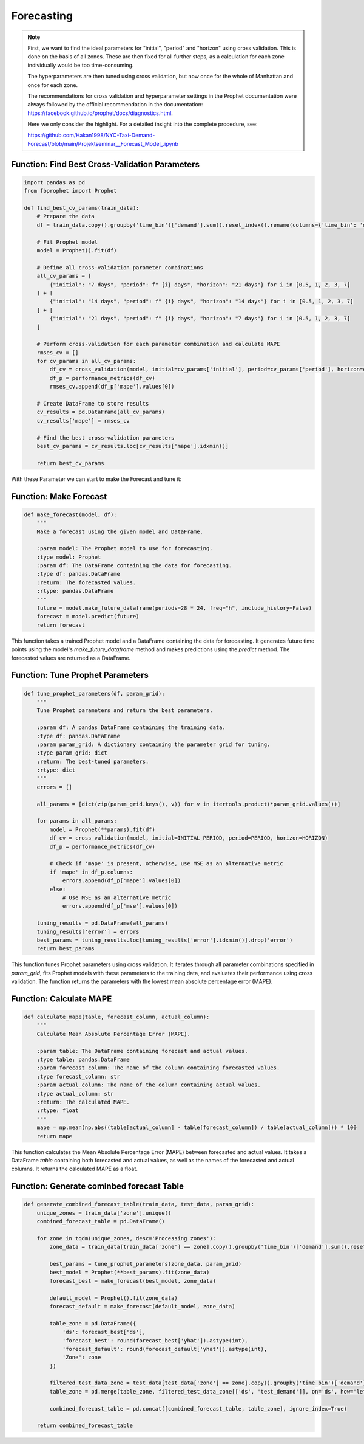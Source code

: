 Forecasting
===========

.. note:: 

   First, we want to find the ideal parameters for "initial", "period" and "horizon" using cross validation. This is done on the basis of all zones. These are then fixed for all further steps, as a calculation for each zone individually would be too time-consuming.

   The hyperparameters are then tuned using cross validation, but now once for the whole of Manhattan and once for each zone.

   The recommendations for cross validation and hyperparameter settings in the Prophet documentation were always followed by the official recommendation in the documentation: https://facebook.github.io/prophet/docs/diagnostics.html.

   Here we only consider the highlight. For a detailed insight into the complete procedure, see:

   https://github.com/Hakan1998/NYC-Taxi-Demand-Forecast/blob/main/Projektseminar__Forecast_Model_.ipynb

Function: Find Best Cross-Validation Parameters
------------------------------------------------

.. function:: find_best_cv_params(train_data)

   Find the best parameters for cross validation using Prophet.

   :param train_data: A pandas DataFrame containing the training data with a 'time_bin' column and a 'demand' column.
   :type train_data: pandas.DataFrame
   :return: The best cross-validation parameters.
   :rtype: dict

   This function prepares the training data by aggregating demand values over time bins. It then fits a Prophet model to the aggregated data. Next, it defines different combinations of cross-validation parameters for 'initial', 'period', and 'horizon'. For each parameter combination, it performs cross-validation using Prophet's built-in function `cross_validation` and calculates the mean absolute percentage error (MAPE) using `performance_metrics`. The function returns the cross-validation parameters with the lowest MAPE.

.. code-block:: python

      import pandas as pd
      from fbprophet import Prophet

      def find_best_cv_params(train_data):
          # Prepare the data
          df = train_data.copy().groupby('time_bin')['demand'].sum().reset_index().rename(columns={'time_bin': 'ds', 'demand': 'y'})
          
          # Fit Prophet model
          model = Prophet().fit(df)
          
          # Define all cross-validation parameter combinations
          all_cv_params = [
              {"initial": "7 days", "period": f" {i} days", "horizon": "21 days"} for i in [0.5, 1, 2, 3, 7]
          ] + [
              {"initial": "14 days", "period": f" {i} days", "horizon": "14 days"} for i in [0.5, 1, 2, 3, 7]
          ] + [
              {"initial": "21 days", "period": f" {i} days", "horizon": "7 days"} for i in [0.5, 1, 2, 3, 7]
          ]
          
          # Perform cross-validation for each parameter combination and calculate MAPE
          rmses_cv = []
          for cv_params in all_cv_params:
              df_cv = cross_validation(model, initial=cv_params['initial'], period=cv_params['period'], horizon=cv_params['horizon'])
              df_p = performance_metrics(df_cv)
              rmses_cv.append(df_p['mape'].values[0])
          
          # Create DataFrame to store results
          cv_results = pd.DataFrame(all_cv_params)
          cv_results['mape'] = rmses_cv
          
          # Find the best cross-validation parameters
          best_cv_params = cv_results.loc[cv_results['mape'].idxmin()]
          
          return best_cv_params

With these Parameter we can start to make the Forecast and tune it:

Function: Make Forecast
-----------------------

.. code-block:: python

   def make_forecast(model, df):
       """
       Make a forecast using the given model and DataFrame.

       :param model: The Prophet model to use for forecasting.
       :type model: Prophet
       :param df: The DataFrame containing the data for forecasting.
       :type df: pandas.DataFrame
       :return: The forecasted values.
       :rtype: pandas.DataFrame
       """
       future = model.make_future_dataframe(periods=28 * 24, freq="h", include_history=False)
       forecast = model.predict(future)
       return forecast

This function takes a trained Prophet model and a DataFrame containing the data for forecasting. It generates future time points using the model's `make_future_dataframe` method and makes predictions using the `predict` method. The forecasted values are returned as a DataFrame.


Function: Tune Prophet Parameters
----------------------------------

.. code-block:: python

   def tune_prophet_parameters(df, param_grid):
       """
       Tune Prophet parameters and return the best parameters.

       :param df: A pandas DataFrame containing the training data.
       :type df: pandas.DataFrame
       :param param_grid: A dictionary containing the parameter grid for tuning.
       :type param_grid: dict
       :return: The best-tuned parameters.
       :rtype: dict
       """
       errors = []

       all_params = [dict(zip(param_grid.keys(), v)) for v in itertools.product(*param_grid.values())]

       for params in all_params:
           model = Prophet(**params).fit(df)
           df_cv = cross_validation(model, initial=INITIAL_PERIOD, period=PERIOD, horizon=HORIZON)
           df_p = performance_metrics(df_cv)

           # Check if 'mape' is present, otherwise, use MSE as an alternative metric
           if 'mape' in df_p.columns:
               errors.append(df_p['mape'].values[0])
           else:
               # Use MSE as an alternative metric
               errors.append(df_p['mse'].values[0])

       tuning_results = pd.DataFrame(all_params)
       tuning_results['error'] = errors
       best_params = tuning_results.loc[tuning_results['error'].idxmin()].drop('error')
       return best_params

This function tunes Prophet parameters using cross validation. It iterates through all parameter combinations specified in `param_grid`, fits Prophet models with these parameters to the training data, and evaluates their performance using cross validation. The function returns the parameters with the lowest mean absolute percentage error (MAPE).


Function: Calculate MAPE
-------------------------

.. code-block:: python

   def calculate_mape(table, forecast_column, actual_column):
       """
       Calculate Mean Absolute Percentage Error (MAPE).

       :param table: The DataFrame containing forecast and actual values.
       :type table: pandas.DataFrame
       :param forecast_column: The name of the column containing forecasted values.
       :type forecast_column: str
       :param actual_column: The name of the column containing actual values.
       :type actual_column: str
       :return: The calculated MAPE.
       :rtype: float
       """
       mape = np.mean(np.abs((table[actual_column] - table[forecast_column]) / table[actual_column])) * 100
       return mape

This function calculates the Mean Absolute Percentage Error (MAPE) between forecasted and actual values. It takes a DataFrame `table` containing both forecasted and actual values, as well as the names of the forecasted and actual columns. It returns the calculated MAPE as a float.

Function: Generate cominbed forecast Table
------------------------------------------------

.. function:: generate_combined_forecast_table(train_data, test_data, param_grid)

   Generate a combined forecast table for multiple zones, including both basic and tuned forecasts.

   :param train_data: The training data containing historical demand information.
   :type train_data: pandas.DataFrame
   :param test_data: The test data containing demand information for evaluation.
   :type test_data: pandas.DataFrame
   :param param_grid: A dictionary containing the parameter grid for tuning Prophet models.
   :type param_grid: dict
   :return: A combined forecast table for all zones with both basic and tuned forecasts.
   :rtype: pandas.DataFrame

   This function generates a combined forecast table for multiple zones, including both basic and tuned forecasts. It iterates through each unique zone in the training data, tunes Prophet parameters, fits Prophet models, makes forecasts, and combines the results into a single DataFrame.

   - The function first extracts unique zones from the training data.
   - It then iterates through each zone, tuning Prophet parameters and fitting models using the training data for that zone.
   - For each zone, it generates two forecasts: one with tuned parameters and another with default parameters.
   - The function combines forecasted demand, actual demand (from test data), and zone information into a DataFrame for each zone.
   - Finally, it concatenates the individual zone tables into a single combined forecast table.

   This combined forecast table provides a comprehensive view of both basic and tuned forecasts, facilitating evaluation and comparison of forecasting models.

   .. note:: This function utilizes the `tune_prophet_parameters`, `make_forecast`, and `calculate_mape` functions internally for tuning parameters, generating forecasts, and calculating forecast accuracy metrics respectively.

.. code-block:: python

   def generate_combined_forecast_table(train_data, test_data, param_grid):
       unique_zones = train_data['zone'].unique()
       combined_forecast_table = pd.DataFrame()

       for zone in tqdm(unique_zones, desc='Processing zones'):
           zone_data = train_data[train_data['zone'] == zone].copy().groupby('time_bin')['demand'].sum().reset_index().rename(columns={'time_bin': 'ds', 'demand': 'y'})

           best_params = tune_prophet_parameters(zone_data, param_grid)
           best_model = Prophet(**best_params).fit(zone_data)
           forecast_best = make_forecast(best_model, zone_data)

           default_model = Prophet().fit(zone_data)
           forecast_default = make_forecast(default_model, zone_data)

           table_zone = pd.DataFrame({
               'ds': forecast_best['ds'],
               'forecast_best': round(forecast_best['yhat']).astype(int),
               'forecast_default': round(forecast_default['yhat']).astype(int),
               'Zone': zone
           })

           filtered_test_data_zone = test_data[test_data['zone'] == zone].copy().groupby('time_bin')['demand'].sum().reset_index().rename(columns={'time_bin': 'ds', 'demand': 'test_demand'})
           table_zone = pd.merge(table_zone, filtered_test_data_zone[['ds', 'test_demand']], on='ds', how='left')

           combined_forecast_table = pd.concat([combined_forecast_table, table_zone], ignore_index=True)

       return combined_forecast_table

